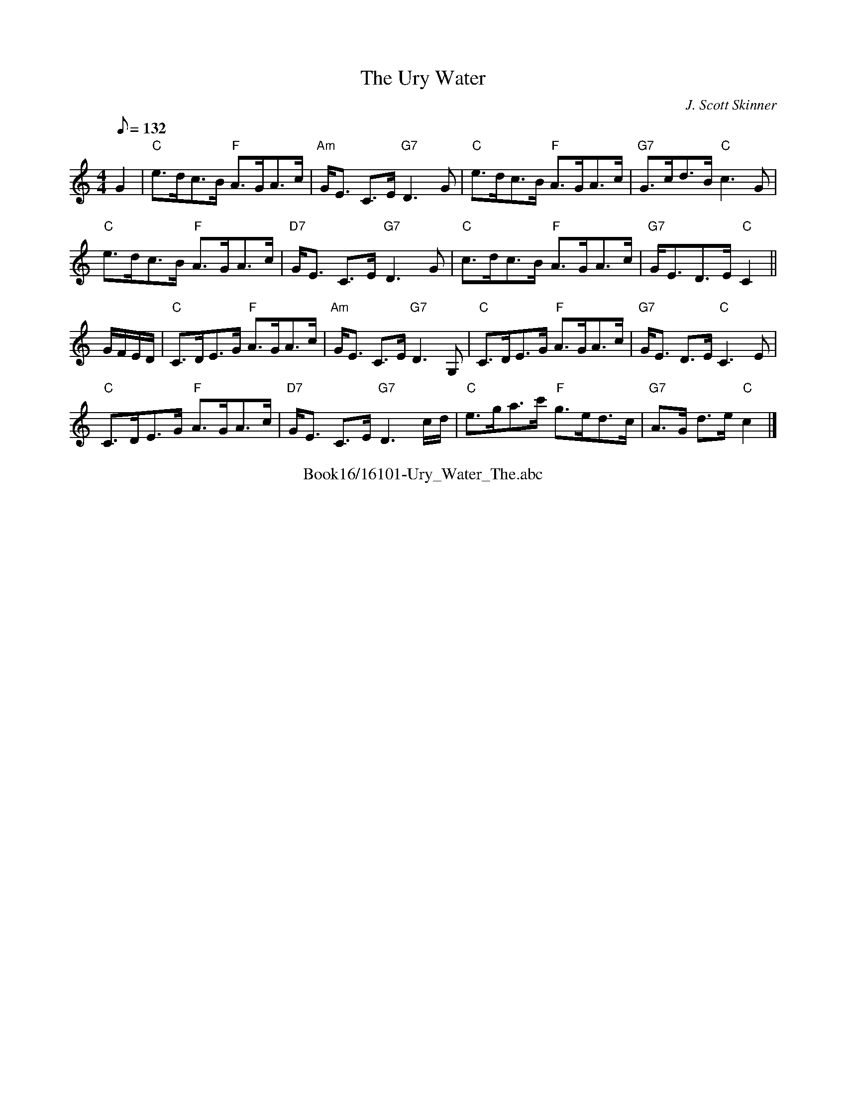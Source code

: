 X:1
T: Ury Water, The
R:STRATHSPEY
C:J. Scott Skinner
N:Johnson's Caledonian Country Dances 3rd Edition 1750
B:RSCDS __-10
Z:1997 by John Chambers
M:4/4
L:1/8
Q:132
%--------------------
K:C
G2 |\
"C" e>dc>B "F" A>GA>c | "Am" G<E C>E "G7" D3 G | "C" e>dc>B "F" A>GA>c |"G7" G>cd>B "C" c3 G |!
"C" e>dc>B "F" A>GA>c | "D7" G<E C>E "G7" D3 G | "C" c>dc>B "F" A>GA>c |"G7" G<ED>E "C" C2 ||!
G/F/E/D/ |\
"C" C>DE>G "F" A>GA>c | "Am" G<E C>E "G7" D3 G, | "C" C>DE>G "F" A>GA>c | "G7" G<E D>E "C" C3 E |!
"C" C>DE>G "F" A>GA>c | "D7" G<E C>E "G7" D3 c/d/ | "C" e>ga>c' "F" g>ed>c | "G7" A>G d>e "C" c2 |]
%%center Book16/16101-Ury_Water_The.abc
